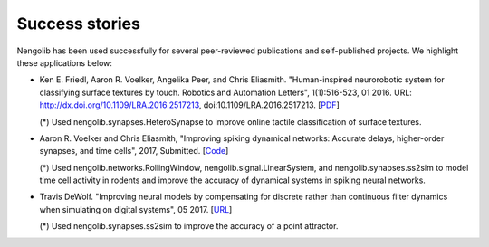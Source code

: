 ***************
Success stories
***************

Nengolib has been used successfully for several peer-reviewed publications and
self-published projects. We highlight these applications below:

* Ken E. Friedl, Aaron R. Voelker, Angelika Peer, and Chris Eliasmith. "Human-inspired neurorobotic system for classifying surface textures by touch. Robotics and Automation Letters", 1(1):516-523, 01 2016. URL: http://dx.doi.org/10.1109/LRA.2016.2517213, doi:10.1109/LRA.2016.2517213.
  [`PDF <http://compneuro.uwaterloo.ca/files/publications/voelker.2016a.pdf>`_]

  (*) Used nengolib.synapses.HeteroSynapse to improve online tactile classification of surface textures.
* Aaron R. Voelker and Chris Eliasmith, "Improving spiking dynamical networks: Accurate delays, higher-order synapses, and time cells", 2017, Submitted.
  [`Code <https://github.com/arvoelke/delay2017>`_]

  (*) Used nengolib.networks.RollingWindow, nengolib.signal.LinearSystem,
  and nengolib.synapses.ss2sim to model time cell activity in rodents and
  improve the accuracy of dynamical systems in spiking neural networks.
* Travis DeWolf. "Improving neural models by compensating for discrete rather than continuous filter dynamics when simulating on digital systems", 05 2017.
  [`URL <https://studywolf.wordpress.com/2017/05/21/improving-neural-models-by-compensating-for-discrete-rather-than-continuous-time-filter-dynamics-when-simulating-on-digital-systems/>`_]

  (*) Used nengolib.synapses.ss2sim to improve the accuracy of a point attractor.
